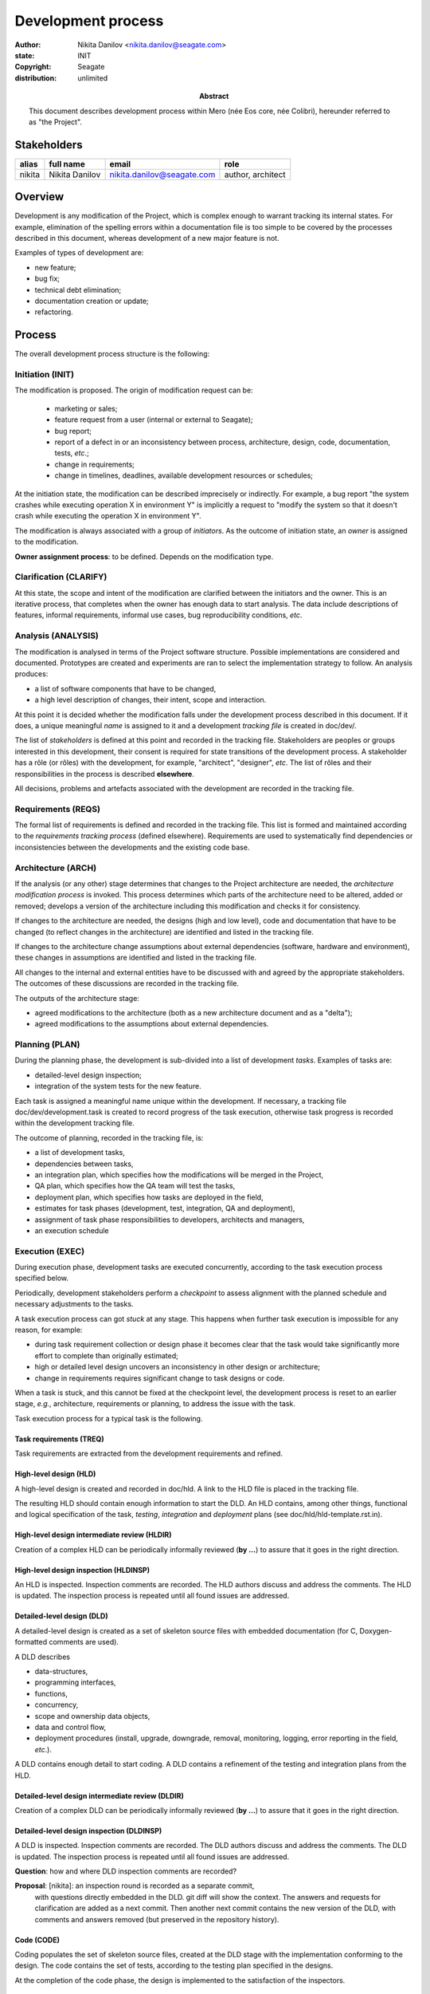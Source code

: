 ===================
Development process
===================

:author: Nikita Danilov <nikita.danilov@seagate.com>
:state: INIT
:copyright: Seagate
:distribution: unlimited

:abstract: This document describes development process within Mero (née Eos
	 core, née Colibri), hereunder referred to as "the Project".

Stakeholders
============

+----------+----------------------+----------------------------+----------------+
| alias    | full name            | email                      | role           |
+==========+======================+============================+================+
| nikita   | Nikita Danilov       | nikita.danilov@seagate.com | author,        |
|          |                      |                            | architect      |
+----------+----------------------+----------------------------+----------------+

Overview
========

Development is any modification of the Project, which is complex enough to
warrant tracking its internal states. For example, elimination of the spelling
errors within a documentation file is too simple to be covered by the processes
described in this document, whereas development of a new major feature is not.

Examples of types of development are:

* new feature;
* bug fix;
* technical debt elimination;
* documentation creation or update;
* refactoring.

Process
=======

The overall development process structure is the following:

Initiation (INIT)
-----------------

The modification is proposed. The origin of modification request can be:

  - marketing or sales;
  - feature request from a user (internal or external to Seagate);
  - bug report;
  - report of a defect in or an inconsistency between process, architecture,
    design, code, documentation, tests, *etc*.;
  - change in requirements;
  - change in timelines, deadlines, available development resources or
    schedules;

At the initiation state, the modification can be described imprecisely or
indirectly. For example, a bug report "the system crashes while executing
operation X in environment Y" is implicitly a request to "modify the system so
that it doesn't crash while executing the operation X in environment Y".

The modification is always associated with a group of *initiators*. As the
outcome of initiation state, an *owner* is assigned to the modification.

**Owner assignment process**: to be defined. Depends on the modification type.

Clarification (CLARIFY)
-----------------------

At this state, the scope and intent of the modification are clarified between
the initiators and the owner. This is an iterative process, that completes when
the owner has enough data to start analysis. The data include descriptions of
features, informal requirements, informal use cases, bug reproducibility
conditions, *etc*.

Analysis (ANALYSIS)
-------------------

The modification is analysed in terms of the Project software
structure. Possible implementations are considered and documented. Prototypes
are created and experiments are ran to select the implementation strategy to
follow. An analysis produces:

* a list of software components that have to be changed,
* a high level description of changes, their intent, scope and interaction.

At this point it is decided whether the modification falls under the development
process described in this document. If it does, a unique meaningful *name* is
assigned to it and a development *tracking file* is created in doc/dev/.

The list of *stakeholders* is defined at this point and recorded in the tracking
file. Stakeholders are peoples or groups interested in this development, their
consent is required for state transitions of the development process. A
stakeholder has a rôle (or rôles) with the development, for example,
"architect", "designer", *etc*. The list of rôles and their responsibilities in
the process is described **elsewhere**.

All decisions, problems and artefacts associated with the development are
recorded in the tracking file.

Requirements (REQS)
-------------------

The formal list of requirements is defined and recorded in the tracking
file. This list is formed and maintained according to the *requirements tracking
process* (defined elsewhere). Requirements are used to systematically find
dependencies or inconsistencies between the developments and the existing code
base.

Architecture (ARCH)
-------------------

If the analysis (or any other) stage determines that changes to the Project
architecture are needed, the *architecture modification process* is
invoked. This process determines which parts of the architecture need to be
altered, added or removed; develops a version of the architecture including this
modification and checks it for consistency.

If changes to the architecture are needed, the designs (high and low level),
code and documentation that have to be changed (to reflect changes in the
architecture) are identified and listed in the tracking file.

If changes to the architecture change assumptions about external dependencies
(software, hardware and environment), these changes in assumptions are
identified and listed in the tracking file.

All changes to the internal and external entities have to be discussed with and
agreed by the appropriate stakeholders. The outcomes of these discussions are
recorded in the tracking file.

The outputs of the architecture stage:

* agreed modifications to the architecture (both as a new architecture document
  and as a "delta");

* agreed modifications to the assumptions about external dependencies.

Planning (PLAN)
---------------

During the planning phase, the development is sub-divided into a list of
development *tasks*. Examples of tasks are:

* detailed-level design inspection;
* integration of the system tests for the new feature.

Each task is assigned a meaningful name unique within the development. If
necessary, a tracking file doc/dev/development.task is created to record
progress of the task execution, otherwise task progress is recorded within the
development tracking file.

The outcome of planning, recorded in the tracking file, is:

* a list of development tasks,
* dependencies between tasks,
* an integration plan, which specifies how the modifications will be merged in
  the Project,
* QA plan, which specifies how the QA team will test the tasks,
* deployment plan, which specifies how tasks are deployed in the field,
* estimates for task phases (development, test, integration, QA and deployment),
* assignment of task phase responsibilities to developers, architects and
  managers,
* an execution schedule

Execution (EXEC)
----------------

During execution phase, development tasks are executed concurrently, according
to the task execution process specified below.

Periodically, development stakeholders perform a *checkpoint* to assess
alignment with the planned schedule and necessary adjustments to the tasks.

A task execution process can got *stuck* at any stage. This happens when further
task execution is impossible for any reason, for example:

* during task requirement collection or design phase it becomes clear that the
  task would take significantly more effort to complete than originally
  estimated;

* high or detailed level design uncovers an inconsistency in other design or
  architecture;

* change in requirements requires significant change to task designs or code.

When a task is stuck, and this cannot be fixed at the checkpoint level, the
development process is reset to an earlier stage, *e.g.*, architecture,
requirements or planning, to address the issue with the task.

Task execution process for a typical task is the following.

Task requirements (TREQ)
++++++++++++++++++++++++

Task requirements are extracted from the development requirements and refined.

High-level design (HLD)
+++++++++++++++++++++++

A high-level design is created and recorded in doc/hld. A link to the HLD file
is placed in the tracking file.

The resulting HLD should contain enough information to start the DLD. An HLD
contains, among other things, functional and logical specification of the task,
*testing*, *integration* and *deployment* plans (see
doc/hld/hld-template.rst.in).

High-level design intermediate review (HLDIR)
+++++++++++++++++++++++++++++++++++++++++++++

Creation of a complex HLD can be periodically informally reviewed (**by ...**)
to assure that it goes in the right direction.

High-level design inspection (HLDINSP)
++++++++++++++++++++++++++++++++++++++

An HLD is inspected. Inspection comments are recorded. The HLD authors discuss
and address the comments. The HLD is updated. The inspection process is repeated
until all found issues are addressed.

Detailed-level design (DLD)
+++++++++++++++++++++++++++

A detailed-level design is created as a set of skeleton source files with embedded
documentation (for C, Doxygen-formatted comments are used).

A DLD describes

* data-structures,
* programming interfaces,
* functions,
* concurrency,
* scope and ownership data objects,
* data and control flow,
* deployment procedures (install, upgrade, downgrade, removal, monitoring,
  logging, error reporting in the field, *etc*.).

A DLD contains enough detail to start coding. A DLD contains a refinement of the
testing and integration plans from the HLD.

Detailed-level design intermediate review (DLDIR)
+++++++++++++++++++++++++++++++++++++++++++++++++

Creation of a complex DLD can be periodically informally reviewed (**by ...**)
to assure that it goes in the right direction.

Detailed-level design inspection (DLDINSP)
++++++++++++++++++++++++++++++++++++++++++

A DLD is inspected. Inspection comments are recorded. The DLD authors discuss
and address the comments. The DLD is updated. The inspection process is repeated
until all found issues are addressed.

**Question**: how and where DLD inspection comments are recorded?

**Proposal**: [nikita]: an inspection round is recorded as a separate commit,
 with questions directly embedded in the DLD. git diff will show the
 context. The answers and requests for clarification are added as a next
 commit. Then another next commit contains the new version of the DLD, with
 comments and answers removed (but preserved in the repository history).

Code (CODE)
+++++++++++

Coding populates the set of skeleton source files, created at the DLD stage with
the implementation conforming to the design. The code contains the set of tests,
according to the testing plan specified in the designs.

At the completion of the code phase, the design is implemented to the
satisfaction of the inspectors.

Code intermediate review (CODEIR)
+++++++++++++++++++++++++++++++++

A long code phase can be periodically informally reviewed (**by ...**) to assure
that it goes in the right direction.

Dev testing (TEST)
++++++++++++++++++

Developers execute tests, created as part of the code phase, and fix all the
test failures.

Test runs and failure analyses are recorded in the tracking file (either
directly or by reference to a testing platform (jenkins, ci, *etc*.)).

Code inspection (CODEINSP)
++++++++++++++++++++++++++

Code is inspected. Inspection comments are recorded. Code authors discuss and
address the comments. Code is updated. The inspection process is repeated until
all found issues are addressed.

Documentation (DOC)
+++++++++++++++++++

Necessary documentation is created, reviewed and inspected concurrently with the
designs and code.

Integration (INT)
+++++++++++++++++

Integration happens according to the integration plan developed at the planning
phase and refined (for this task) at the design and coding phases.

Integration includes execution of integration and end-to-end tests involving the
task.

Integration completes with landing the designs and the code onto the appropriate
branch.

A group of tasks can be integrated together (this should be specified in the
integration plan).

QA testing (QA)
+++++++++++++++

QA team tests the landed tasks according to the planned QA plan.

A group of tasks can be QAed together (this should be specified in the
QA plan).

Deployment (DEPLOY)
+++++++++++++++++++

Once the task has been tested by QA it can be deployed in the field (as part of
a product). Deployment phase includes necessary modifications to the product
packages, manifests, BOMs, *etc*., installation procedures and responding to
customer bug reports related to the task.

A group of tasks can be deployed together (this should be specified in the
deployment plan).

Patents (PATENTS)
+++++++++++++++++

If any, IP disclosures are filed concurrently with the other task execution
stages.

Abandoned (ABANDON)
-------------------

A development can be retired when no longer needed. Its tracking file and
artefacts are preserved.

Pseudo-code
===========

The development process can be represented by the following pseudo-code:

.. highlight:: C
.. code-block:: C

   development(input) {
	do {
		input = clarify(input);
	} while (!clarified);
	development = analysis(input);
	development.reqs = requirements(development);
	arch = architecture(development, arch);
	plan = planning(development);
	for (task in plan) {
		task_process(task) &;
	}
   }

.. highlight:: C
.. code-block:: C

   task_process(task) {
	task.reqs = task_requirements(task.development, task);
	document(task) &;
	patent(task) &;
	do {
	   do {
	      task.hld = hld(task);
	      task.hld = hldir(task.hld);
	   } while (!complete(task.hld));
	   issues = hldinsp(task.hld);
	} while (issues != nil);
	do {
	   do {
	      task.dld = dld(task);
	      task.dld = dldir(task.dld);
	   } while (!complete(task.dld));
	   issues = dldinsp(task.dld);
	} while (issues != nil);
	do {
	   do {
	      task.code = code(task);
	      task.code = codeir(task.code);
	   } while (!complete(task.code));
           task.code = devtests(task);
	   issues = codeinsp(task.code);
	} while (issues != nil);
	integration(task);
	qa(task);
	deploy(task);
   }


Notes
=====

* This document is itself managed by the process it describes.

* This development process can be adjusted as needed. States can be omitted,
  added, re-ordered, as necessary by the agreement of the stakeholders.

* The development owner and the list of development stakeholders can be changed
  during development to accommodate for changes in circumstances or additional
  information.

* Artefacts, created as part of this process (tracking files, design documents,
  and so on) are kept under version control in the Project repository. If
  possible, they are formatted as reStructured text files pre-processed by the
  Project build system with a common set of m4 macros (as this file is). If this
  format is not suitable, the artefacts should be in a format that allows easy
  search, meaningful version control and links to particular items within a
  document. Artefacts should be in the English language and follow standard
  conventions of the Project: British spelling, no Oxford comma, *etc*. (see
  doc/coding-style.md).

